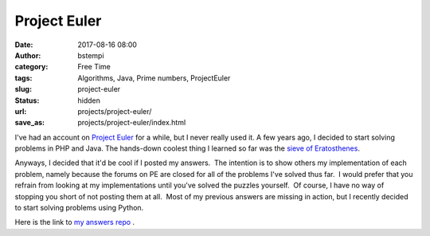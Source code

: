 Project Euler
#############
:date: 2017-08-16 08:00
:author: bstempi
:category: Free Time
:tags: Algorithms, Java, Prime numbers, ProjectEuler
:slug: project-euler
:status: hidden
:url: projects/project-euler/
:save_as: projects/project-euler/index.html

I've had an account on `Project
Euler <http://www.projecteuler.net>`__ for a while, but I never really
used it.  A few years ago, I decided to start solving problems in PHP and Java. 
The hands-down coolest thing I learned so far was the
`sieve of
Eratosthenes <http://en.wikipedia.org/wiki/Sieve_of_Eratosthenes>`__.

Anyways, I decided that it'd be cool if I posted my answers.  The
intention is to show others my implementation of each problem, namely
because the forums on PE are closed for all of the problems I've solved
thus far.  I would prefer that you refrain from looking at my
implementations until you've solved the puzzles yourself.  Of course, I
have no way of stopping you short of not posting them at all.  Most of my
previous answers are missing in action, but I recently decided to start solving
problems using Python.

Here is the link to
`my answers repo <https://github.com/bstempi/euler-python>`__
.

